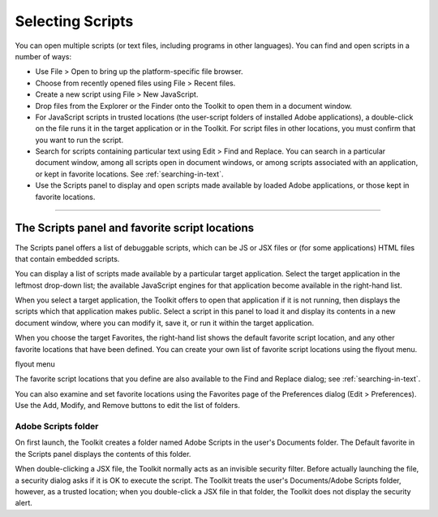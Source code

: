 .. _selecting-scripts:

Selecting Scripts
=================
You can open multiple scripts (or text files, including programs in other languages). You can find and open
scripts in a number of ways:

- Use File > Open to bring up the platform-specific file browser.
- Choose from recently opened files using File > Recent files.
- Create a new script using File > New JavaScript.
- Drop files from the Explorer or the Finder onto the Toolkit to open them in a document window.
- For JavaScript scripts in trusted locations (the user-script folders of installed Adobe applications), a
  double-click on the file runs it in the target application or in the Toolkit. For script files in other
  locations, you must confirm that you want to run the script.
- Search for scripts containing particular text using Edit > Find and Replace. You can search in a
  particular document window, among all scripts open in document windows, or among scripts
  associated with an application, or kept in favorite locations. See :ref:`searching-in-text`.
- Use the Scripts panel to display and open scripts made available by loaded Adobe applications, or
  those kept in favorite locations.

.. _the-scripts-panel-and-favorite-script-locations:

--------------------------------------------------------------------------------

The Scripts panel and favorite script locations
-----------------------------------------------
The Scripts panel offers a list of debuggable scripts, which can be JS or JSX files or (for some applications)
HTML files that contain embedded scripts.

You can display a list of scripts made available by a particular target application. Select the target
application in the leftmost drop-down list; the available JavaScript engines for that application become
available in the right-hand list.

When you select a target application, the Toolkit offers to open that application if it is not running, then
displays the scripts which that application makes public. Select a script in this panel to load it and display
its contents in a new document window, where you can modify it, save it, or run it within the target
application.

When you choose the target Favorites, the right-hand list shows the default favorite script location, and
any other favorite locations that have been defined. You can create your own list of favorite script locations
using the flyout menu.

.. todo:: image

flyout menu

The favorite script locations that you define are also available to the Find and Replace dialog; see
:ref:`searching-in-text`.

You can also examine and set favorite locations using the Favorites page of the Preferences dialog (Edit >
Preferences). Use the Add, Modify, and Remove buttons to edit the list of folders.

Adobe Scripts folder
********************
On first launch, the Toolkit creates a folder named Adobe Scripts in the user's Documents folder. The
Default favorite in the Scripts panel displays the contents of this folder.

When double-clicking a JSX file, the Toolkit normally acts as an invisible security filter. Before actually
launching the file, a security dialog asks if it is OK to execute the script. The Toolkit treats the user's
Documents/Adobe Scripts folder, however, as a trusted location; when you double-click a JSX file in that
folder, the Toolkit does not display the security alert.
